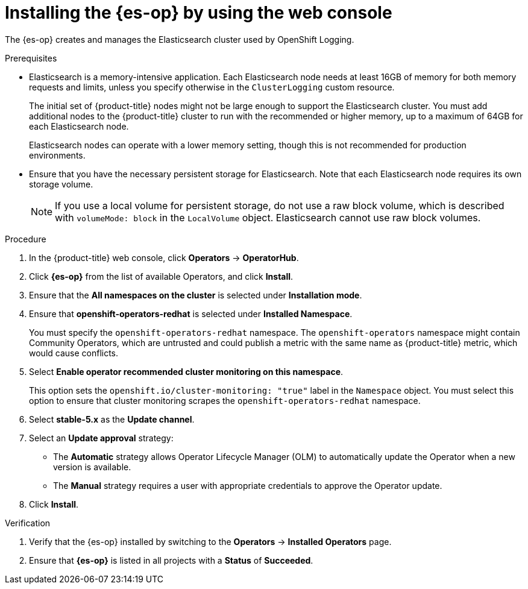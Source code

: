 // Module included in the following assemblies:
//
// * logging/cluster-logging-deploying.adoc

:_mod-docs-content-type: PROCEDURE
[id="logging-install-es-operator_{context}"]
= Installing the {es-op} by using the web console

The {es-op} creates and manages the Elasticsearch cluster used by OpenShift Logging.

.Prerequisites

* Elasticsearch is a memory-intensive application. Each Elasticsearch node needs at least 16GB of memory for both memory requests and limits, unless you specify otherwise in the `ClusterLogging` custom resource.
+
The initial set of {product-title} nodes might not be large enough to support the Elasticsearch cluster. You must add additional nodes to the {product-title} cluster to run with the recommended or higher memory, up to a maximum of 64GB for each Elasticsearch node.
+
Elasticsearch nodes can operate with a lower memory setting, though this is not recommended for production environments.

* Ensure that you have the necessary persistent storage for Elasticsearch. Note that each Elasticsearch node
requires its own storage volume.
+
[NOTE]
====
If you use a local volume for persistent storage, do not use a raw block volume, which is described with `volumeMode: block` in the `LocalVolume` object. Elasticsearch cannot use raw block volumes.
====

.Procedure

. In the {product-title} web console, click *Operators* -> *OperatorHub*.
. Click *{es-op}* from the list of available Operators, and click *Install*.
. Ensure that the *All namespaces on the cluster* is selected under *Installation mode*.
. Ensure that *openshift-operators-redhat* is selected under *Installed Namespace*.
+
You must specify the `openshift-operators-redhat` namespace. The `openshift-operators` namespace might contain Community Operators, which are untrusted and could publish a metric with the same name as {product-title} metric, which would cause conflicts.

. Select *Enable operator recommended cluster monitoring on this namespace*.
+
This option sets the `openshift.io/cluster-monitoring: "true"` label in the `Namespace` object. You must select this option to ensure that cluster monitoring scrapes the `openshift-operators-redhat` namespace.

. Select *stable-5.x* as the *Update channel*.
. Select an *Update approval* strategy:
+
* The *Automatic* strategy allows Operator Lifecycle Manager (OLM) to automatically update the Operator when a new version is available.
+
* The *Manual* strategy requires a user with appropriate credentials to approve the Operator update.

. Click *Install*.

.Verification

. Verify that the {es-op} installed by switching to the *Operators* → *Installed Operators* page.
. Ensure that *{es-op}* is listed in all projects with a *Status* of *Succeeded*.
